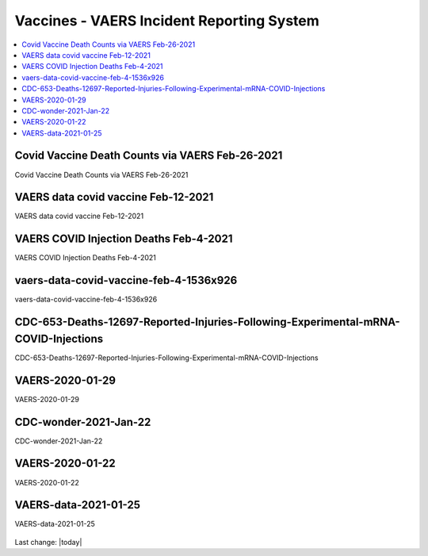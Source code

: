 Vaccines - VAERS Incident Reporting System
============================================

.. contents::
  :local:


Covid Vaccine Death Counts via VAERS Feb-26-2021
---------------------------------------------------

Covid Vaccine Death Counts via VAERS Feb-26-2021

.. figure:: assets/vaers-data-covid-vaccine-feb-26-2021.png
  :width: 80 %
  :alt: Covid Vaccine Death Counts via VAERS Feb-26-2021 



VAERS data covid vaccine Feb-12-2021
---------------------------------------------------

VAERS data covid vaccine Feb-12-2021

.. figure:: assets/vaers-data-covid-vaccine-feb-12-2021.jpg
  :width: 80 %
  :alt: VAERS data covid vaccine Feb-12-2021



VAERS COVID Injection Deaths Feb-4-2021
---------------------------------------------------

VAERS COVID Injection Deaths Feb-4-2021


.. figure:: assets/VAERS-COVID-Injection-Deaths-2.4.21.jpg
  :width: 80 %
  :alt: VAERS COVID Injection Deaths Feb-4-2021 


vaers-data-covid-vaccine-feb-4-1536x926
---------------------------------------------------

vaers-data-covid-vaccine-feb-4-1536x926



.. figure:: assets/vaers-data-covid-vaccine-feb-4-1536x926.png
  :width: 80 %
  :alt: vaers-data-covid-vaccine-feb-4-1536x926 

CDC-653-Deaths-12697-Reported-Injuries-Following-Experimental-mRNA-COVID-Injections
--------------------------------------------------------------------------------------------------

CDC-653-Deaths-12697-Reported-Injuries-Following-Experimental-mRNA-COVID-Injections



.. figure:: assets/CDC-653-Deaths-12697-Reported-Injuries-Following-Experimental-mRNA-COVID-Injections.jpg
  :width: 80 %
  :alt: CDC-653-Deaths-12697-Reported-Injuries-Following-Experimental-mRNA-COVID-Injections 



VAERS-2020-01-29
---------------------------------------------------

VAERS-2020-01-29



.. figure:: assets/VAERS-2020-01-29.jpg
  :width: 80 %
  :alt: VAERS-2020-01-29 

CDC-wonder-2021-Jan-22
---------------------------------------------------

CDC-wonder-2021-Jan-22



.. figure:: assets/CDC-wonder-2021-Jan-22.jpg
  :width: 80 %
  :alt: CDC-wonder-2021-Jan-22 


VAERS-2020-01-22
---------------------------------------------------

VAERS-2020-01-22



.. figure:: assets/VAERS-2020-01-22.jpg
  :width: 80 %
  :alt: VAERS-2020-01-22 

VAERS-data-2021-01-25
---------------------------------------------------

VAERS-data-2021-01-25



.. figure:: assets/VAERS-data-2021-01-25.jpg
  :width: 80 %
  :alt: VAERS-data-2021-01-25 



Last change: |today|